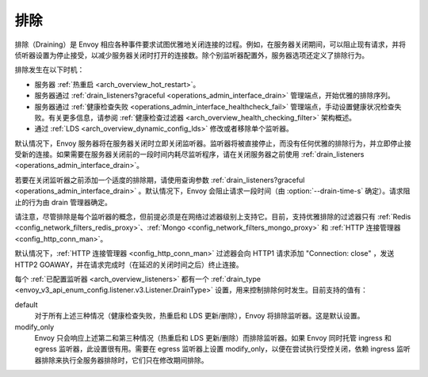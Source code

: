 .. _arch_overview_draining:

排除
========

排除（Draining）是 Envoy 相应各种事件要求试图优雅地关闭连接的过程。例如，在服务器关闭期间，可以阻止现有请求，并将侦听器设置为停止接受，以减少服务器关闭时打开的连接数。除个别监听器配置外，服务器选项还定义了排除行为。

排除发生在以下时机：

* 服务器 :ref:`热重启 <arch_overview_hot_restart>`。
* 服务器通过 :ref:`drain_listeners?graceful <operations_admin_interface_drain>` 管理端点，开始优雅的排除序列。
* 服务器通过 :ref:`健康检查失败 <operations_admin_interface_healthcheck_fail>` 管理端点，手动设置健康状况检查失败。有关更多信息，请参阅 :ref:`健康检查过滤器 <arch_overview_health_checking_filter>` 架构概述。 
* 通过 :ref:`LDS <arch_overview_dynamic_config_lds>` 修改或者移除单个监听器。

默认情况下，Envoy 服务器将在服务器关闭时立即关闭监听器。监听器将被直接停止，而没有任何优雅的排除行为，并立即停止接受新的连接。如果需要在服务器关闭前的一段时间内耗尽监听程序，请在关闭服务器之前使用 :ref:`drain_listeners <operations_admin_interface_drain>`。

若要在关闭监听器之前添加一个适度的排除期，请使用查询参数 :ref:`drain_listeners?graceful <operations_admin_interface_drain>` 。默认情况下，Envoy 会阻止请求一段时间（由 :option:`--drain-time-s` 确定）。请求阻止的行为由 drain 管理器确定。

请注意，尽管排除是每个监听器的概念，但前提必须是在网络过滤器级别上支持它。目前，支持优雅排除的过滤器只有 :ref:`Redis <config_network_filters_redis_proxy>`、:ref:`Mongo <config_network_filters_mongo_proxy>` 和 :ref:`HTTP 连接管理器 <config_http_conn_man>`。

默认情况下，:ref:`HTTP 连接管理器 <config_http_conn_man>` 过滤器会向 HTTP1 请求添加 "Connection: close" ，发送 HTTP2 GOAWAY，并在请求完成时（在延迟的关闭时间之后）终止连接。

每个 :ref:`已配置监听器 <arch_overview_listeners>` 都有一个 :ref:`drain_type <envoy_v3_api_enum_config.listener.v3.Listener.DrainType>` 设置，用来控制排除何时发生。目前支持的值有：

default
  对于所有上述三种情况（健康检查失败，热重启和 LDS 更新/删除），Envoy 将排除监听器。这是默认设置。
modify_only
  Envoy 只会响应上述第二和第三种情况（热重启和 LDS 更新/删除）而排除监听器。如果 Envoy 同时托管 ingress 和 egress 监听器，此设置很有用。需要在 egress 监听器上设置 modify_only，以便在尝试执行受控关闭，依赖 ingress 监听器排除来执行全服务器排除时，它们只在修改期间排除。

